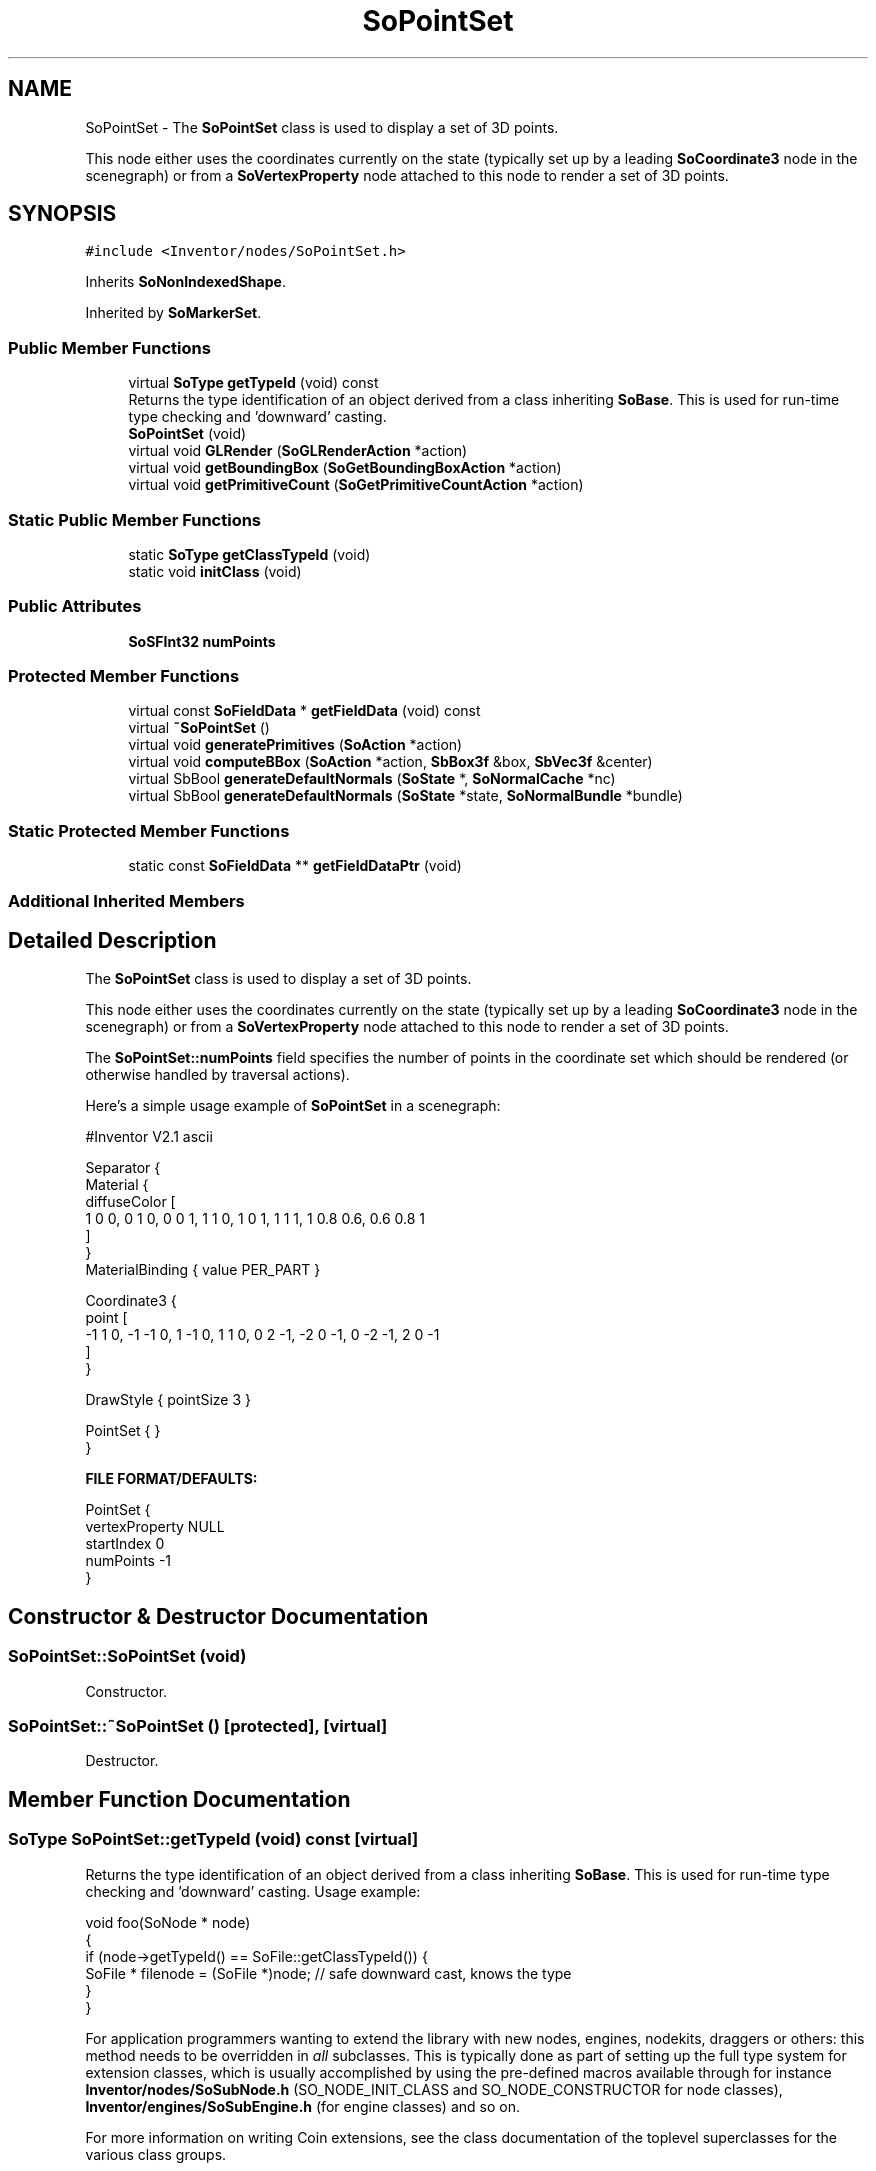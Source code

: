 .TH "SoPointSet" 3 "Sun May 28 2017" "Version 4.0.0a" "Coin" \" -*- nroff -*-
.ad l
.nh
.SH NAME
SoPointSet \- The \fBSoPointSet\fP class is used to display a set of 3D points\&.
.PP
This node either uses the coordinates currently on the state (typically set up by a leading \fBSoCoordinate3\fP node in the scenegraph) or from a \fBSoVertexProperty\fP node attached to this node to render a set of 3D points\&.  

.SH SYNOPSIS
.br
.PP
.PP
\fC#include <Inventor/nodes/SoPointSet\&.h>\fP
.PP
Inherits \fBSoNonIndexedShape\fP\&.
.PP
Inherited by \fBSoMarkerSet\fP\&.
.SS "Public Member Functions"

.in +1c
.ti -1c
.RI "virtual \fBSoType\fP \fBgetTypeId\fP (void) const"
.br
.RI "Returns the type identification of an object derived from a class inheriting \fBSoBase\fP\&. This is used for run-time type checking and 'downward' casting\&. "
.ti -1c
.RI "\fBSoPointSet\fP (void)"
.br
.ti -1c
.RI "virtual void \fBGLRender\fP (\fBSoGLRenderAction\fP *action)"
.br
.ti -1c
.RI "virtual void \fBgetBoundingBox\fP (\fBSoGetBoundingBoxAction\fP *action)"
.br
.ti -1c
.RI "virtual void \fBgetPrimitiveCount\fP (\fBSoGetPrimitiveCountAction\fP *action)"
.br
.in -1c
.SS "Static Public Member Functions"

.in +1c
.ti -1c
.RI "static \fBSoType\fP \fBgetClassTypeId\fP (void)"
.br
.ti -1c
.RI "static void \fBinitClass\fP (void)"
.br
.in -1c
.SS "Public Attributes"

.in +1c
.ti -1c
.RI "\fBSoSFInt32\fP \fBnumPoints\fP"
.br
.in -1c
.SS "Protected Member Functions"

.in +1c
.ti -1c
.RI "virtual const \fBSoFieldData\fP * \fBgetFieldData\fP (void) const"
.br
.ti -1c
.RI "virtual \fB~SoPointSet\fP ()"
.br
.ti -1c
.RI "virtual void \fBgeneratePrimitives\fP (\fBSoAction\fP *action)"
.br
.ti -1c
.RI "virtual void \fBcomputeBBox\fP (\fBSoAction\fP *action, \fBSbBox3f\fP &box, \fBSbVec3f\fP &center)"
.br
.ti -1c
.RI "virtual SbBool \fBgenerateDefaultNormals\fP (\fBSoState\fP *, \fBSoNormalCache\fP *nc)"
.br
.ti -1c
.RI "virtual SbBool \fBgenerateDefaultNormals\fP (\fBSoState\fP *state, \fBSoNormalBundle\fP *bundle)"
.br
.in -1c
.SS "Static Protected Member Functions"

.in +1c
.ti -1c
.RI "static const \fBSoFieldData\fP ** \fBgetFieldDataPtr\fP (void)"
.br
.in -1c
.SS "Additional Inherited Members"
.SH "Detailed Description"
.PP 
The \fBSoPointSet\fP class is used to display a set of 3D points\&.
.PP
This node either uses the coordinates currently on the state (typically set up by a leading \fBSoCoordinate3\fP node in the scenegraph) or from a \fBSoVertexProperty\fP node attached to this node to render a set of 3D points\&. 

The \fBSoPointSet::numPoints\fP field specifies the number of points in the coordinate set which should be rendered (or otherwise handled by traversal actions)\&.
.PP
Here's a simple usage example of \fBSoPointSet\fP in a scenegraph:
.PP
.PP
.nf
#Inventor V2.1 ascii

Separator {
   Material {
      diffuseColor [
       1 0 0, 0 1 0, 0 0 1, 1 1 0, 1 0 1, 1 1 1, 1 0.8 0.6, 0.6 0.8 1
      ]
   }
   MaterialBinding { value PER_PART }

   Coordinate3 {
      point [
       -1 1 0, -1 -1 0, 1 -1 0, 1 1 0, 0 2 -1, -2 0 -1, 0 -2 -1, 2 0 -1
      ]
   }

   DrawStyle { pointSize 3 }

   PointSet { }
}
.fi
.PP
.PP
\fBFILE FORMAT/DEFAULTS:\fP 
.PP
.nf
PointSet {
    vertexProperty NULL
    startIndex 0
    numPoints -1
}

.fi
.PP
 
.SH "Constructor & Destructor Documentation"
.PP 
.SS "SoPointSet::SoPointSet (void)"
Constructor\&. 
.SS "SoPointSet::~SoPointSet ()\fC [protected]\fP, \fC [virtual]\fP"
Destructor\&. 
.SH "Member Function Documentation"
.PP 
.SS "\fBSoType\fP SoPointSet::getTypeId (void) const\fC [virtual]\fP"

.PP
Returns the type identification of an object derived from a class inheriting \fBSoBase\fP\&. This is used for run-time type checking and 'downward' casting\&. Usage example:
.PP
.PP
.nf
void foo(SoNode * node)
{
  if (node->getTypeId() == SoFile::getClassTypeId()) {
    SoFile * filenode = (SoFile *)node;  // safe downward cast, knows the type
  }
}
.fi
.PP
.PP
For application programmers wanting to extend the library with new nodes, engines, nodekits, draggers or others: this method needs to be overridden in \fIall\fP subclasses\&. This is typically done as part of setting up the full type system for extension classes, which is usually accomplished by using the pre-defined macros available through for instance \fBInventor/nodes/SoSubNode\&.h\fP (SO_NODE_INIT_CLASS and SO_NODE_CONSTRUCTOR for node classes), \fBInventor/engines/SoSubEngine\&.h\fP (for engine classes) and so on\&.
.PP
For more information on writing Coin extensions, see the class documentation of the toplevel superclasses for the various class groups\&. 
.PP
Reimplemented from \fBSoNonIndexedShape\fP\&.
.PP
Reimplemented in \fBSoMarkerSet\fP\&.
.SS "const \fBSoFieldData\fP * SoPointSet::getFieldData (void) const\fC [protected]\fP, \fC [virtual]\fP"
Returns a pointer to the class-wide field data storage object for this instance\&. If no fields are present, returns \fCNULL\fP\&. 
.PP
Reimplemented from \fBSoNonIndexedShape\fP\&.
.PP
Reimplemented in \fBSoMarkerSet\fP\&.
.SS "void SoPointSet::GLRender (\fBSoGLRenderAction\fP * action)\fC [virtual]\fP"
Action method for the \fBSoGLRenderAction\fP\&.
.PP
This is called during rendering traversals\&. Nodes influencing the rendering state in any way or who wants to throw geometry primitives at OpenGL overrides this method\&. 
.PP
Reimplemented from \fBSoShape\fP\&.
.PP
Reimplemented in \fBSoMarkerSet\fP\&.
.SS "void SoPointSet::getBoundingBox (\fBSoGetBoundingBoxAction\fP * action)\fC [virtual]\fP"
Action method for the \fBSoGetBoundingBoxAction\fP\&.
.PP
Calculates bounding box and center coordinates for node and modifies the values of the \fIaction\fP to encompass the bounding box for this node and to shift the center point for the scene more towards the one for this node\&.
.PP
Nodes influencing how geometry nodes calculates their bounding box also overrides this method to change the relevant state variables\&. 
.PP
Reimplemented from \fBSoShape\fP\&.
.SS "void SoPointSet::getPrimitiveCount (\fBSoGetPrimitiveCountAction\fP * action)\fC [virtual]\fP"
Action method for the \fBSoGetPrimitiveCountAction\fP\&.
.PP
Calculates the number of triangle, line segment and point primitives for the node and adds these to the counters of the \fIaction\fP\&.
.PP
Nodes influencing how geometry nodes calculates their primitive count also overrides this method to change the relevant state variables\&. 
.PP
Reimplemented from \fBSoShape\fP\&.
.PP
Reimplemented in \fBSoMarkerSet\fP\&.
.SS "void SoPointSet::generatePrimitives (\fBSoAction\fP * action)\fC [protected]\fP, \fC [virtual]\fP"
The method implements action behavior for shape nodes for \fBSoCallbackAction\fP\&. It is invoked from \fBSoShape::callback()\fP\&. (Subclasses should \fInot\fP override \fBSoNode::callback()\fP\&.)
.PP
The subclass implementations uses the convenience methods \fBSoShape::beginShape()\fP, \fBSoShape::shapeVertex()\fP, and \fBSoShape::endShape()\fP, with \fBSoDetail\fP instances, to pass the primitives making up the shape back to the caller\&. 
.PP
Implements \fBSoShape\fP\&.
.SS "void SoPointSet::computeBBox (\fBSoAction\fP * action, \fBSbBox3f\fP & box, \fBSbVec3f\fP & center)\fC [protected]\fP, \fC [virtual]\fP"
Implemented by \fBSoShape\fP subclasses to let the \fBSoShape\fP superclass know the exact size and weighted center point of the shape's bounding box\&.
.PP
The bounding box and center point should be calculated and returned in the local coordinate system\&.
.PP
The method implements action behavior for shape nodes for \fBSoGetBoundingBoxAction\fP\&. It is invoked from \fBSoShape::getBoundingBox()\fP\&. (Subclasses should \fInot\fP override \fBSoNode::getBoundingBox()\fP\&.)
.PP
The \fIbox\fP parameter sent in is guaranteed to be an empty box, while \fIcenter\fP is undefined upon function entry\&. 
.PP
Implements \fBSoShape\fP\&.
.SS "SbBool SoPointSet::generateDefaultNormals (\fBSoState\fP * state, \fBSoNormalCache\fP * cache)\fC [protected]\fP, \fC [virtual]\fP"
\fIThis API member is considered internal to the library, as it is not likely to be of interest to the application programmer\&.\fP
.PP
Subclasses should override this method to generate default normals using the \fBSoNormalCache\fP class\&. This is more effective than using \fBSoNormalGenerator\fP\&. Return \fCTRUE\fP if normals were generated, \fCFALSE\fP otherwise\&.
.PP
Default method just returns \fCFALSE\fP\&.
.PP
This function is an extension for Coin, and it is not available in the original SGI Open Inventor v2\&.1 API\&. 
.PP
Reimplemented from \fBSoVertexShape\fP\&.
.SS "SbBool SoPointSet::generateDefaultNormals (\fBSoState\fP * state, \fBSoNormalBundle\fP * bundle)\fC [protected]\fP, \fC [virtual]\fP"
\fIThis API member is considered internal to the library, as it is not likely to be of interest to the application programmer\&.\fP
.PP
Subclasses should override this method to generate default normals using the \fBSoNormalBundle\fP class\&. \fCTRUE\fP should be returned if normals were generated, \fCFALSE\fP otherwise\&.
.PP
Default method returns \fCFALSE\fP\&.
.PP
This function is an extension for Coin, and it is not available in the original SGI Open Inventor v2\&.1 API\&. 
.PP
Reimplemented from \fBSoVertexShape\fP\&.
.SH "Member Data Documentation"
.PP 
.SS "\fBSoSFInt32\fP SoPointSet::numPoints"
Used to specify number of points in the point set\&. Coordinates for the points will be taken from the state stack's set of 3D coordinates, typically set up by a leading \fBSoCoordinate3\fP node\&.
.PP
If this field is equal to -1 (the default value) \fIall\fP coordinates currently on the state will be rendered or otherwise handled by traversal actions\&.
.PP
\fBSoPointSet\fP inherits the field \fBSoNonIndexedShape::startIndex\fP, which specifies the start index for points from the current state set of coordinates\&. Please note that this field has been obsoleted, but is still provided for compatibility\&. 

.SH "Author"
.PP 
Generated automatically by Doxygen for Coin from the source code\&.
